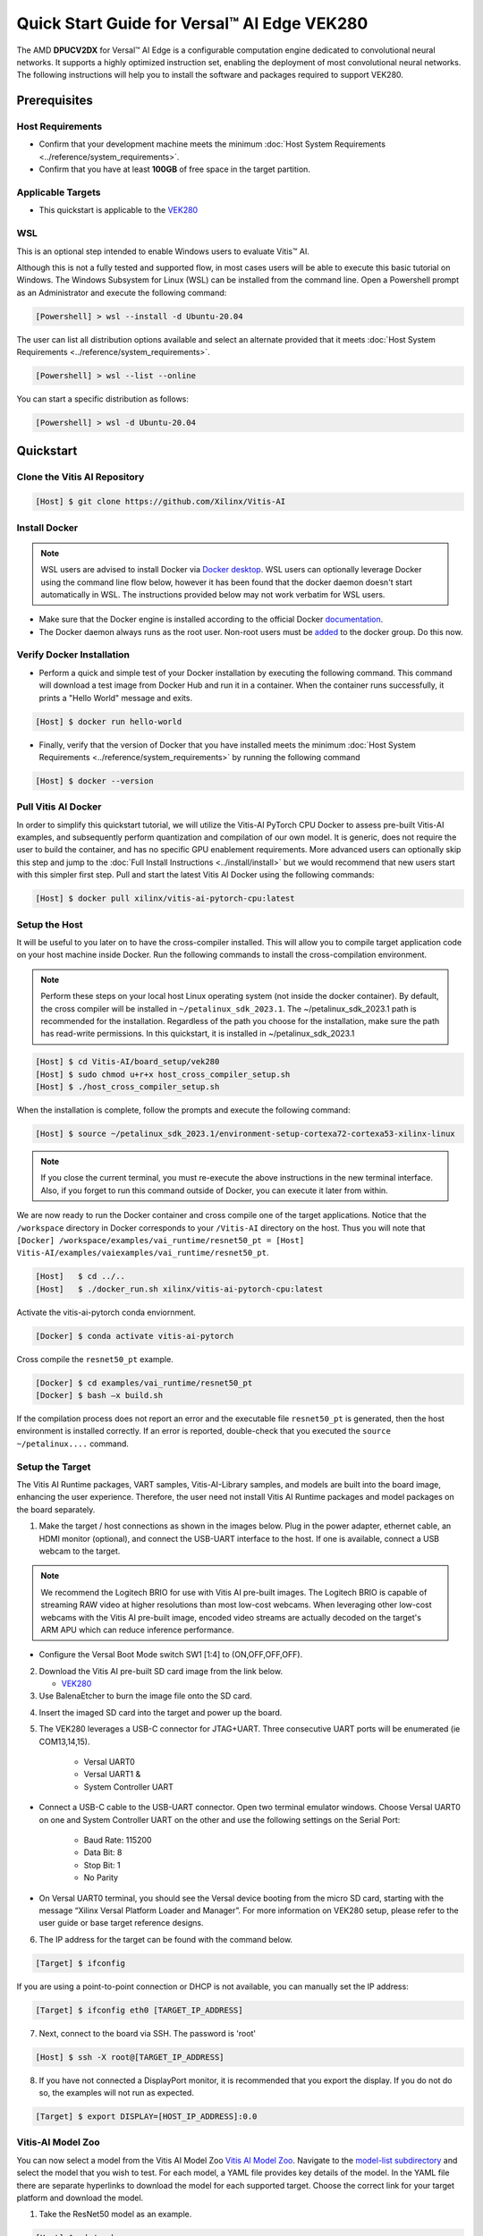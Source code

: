 ###################################################
Quick Start Guide for Versal |trade| AI Edge VEK280
###################################################

The AMD **DPUCV2DX** for Versal |trade| AI Edge is a configurable computation engine dedicated to convolutional neural networks. It supports a highly optimized instruction set, enabling the deployment of most convolutional neural networks. The following instructions will help you to install the software and packages required to support VEK280.


*************
Prerequisites
*************

Host Requirements
=================

-  Confirm that your development machine meets the minimum :doc:`Host System Requirements <../reference/system_requirements>`.
-  Confirm that you have at least **100GB** of free space in the target partition.


Applicable Targets
==================

-  This quickstart is applicable to the `VEK280 <https://www.xilinx.com/vek280>`__


WSL 
===

This is an optional step intended to enable Windows users to evaluate Vitis |trade| AI.


Although this is not a fully tested and supported flow, in most cases users will be able to execute this basic tutorial on Windows.  The Windows Subsystem for Linux (WSL) can be installed from the command line. Open a Powershell prompt as an Administrator and execute the following command:

.. code-block:: Bash
		
	[Powershell] > wsl --install -d Ubuntu-20.04
	
	  

The user can list all distribution options available and select an alternate provided that it meets :doc:`Host System Requirements <../reference/system_requirements>`.

.. code-block:: Bash
		
	[Powershell] > wsl --list --online
	
	
You can start a specific distribution as follows:
	
.. code-block:: Bash
		
	[Powershell] > wsl -d Ubuntu-20.04


**********
Quickstart
**********

Clone the Vitis AI Repository
=============================

.. code-block:: Bash
		
	[Host] $ git clone https://github.com/Xilinx/Vitis-AI
	  
Install Docker
==============

.. note:: WSL users are advised to install Docker via `Docker desktop <https://docs.docker.com/desktop/wsl/>`__. WSL users can optionally leverage Docker using the command line flow below, however it has been found that the docker daemon doesn't start automatically in WSL. The instructions provided below may not work verbatim for WSL users. 

- Make sure that the Docker engine is installed according to the official Docker `documentation <https://docs.docker.com/engine/install/>`__.

- The Docker daemon always runs as the root user. Non-root users must be `added <https://docs.docker.com/engine/install/linux-postinstall/>`__ to the docker group. Do this now.

Verify Docker Installation
==========================

- Perform a quick and simple test of your Docker installation by executing the following command.  This command will download a test image from Docker Hub and run it in a container. When the container runs successfully, it prints a "Hello World" message and exits. 

.. code-block:: Bash
	
	[Host] $ docker run hello-world

- Finally, verify that the version of Docker that you have installed meets the minimum :doc:`Host System Requirements <../reference/system_requirements>` by running the following command

.. code-block:: Bash
	
	[Host] $ docker --version

Pull Vitis AI Docker
====================

In order to simplify this quickstart tutorial, we will utilize the Vitis-AI PyTorch CPU Docker to assess pre-built Vitis-AI examples, and subsequently perform quantization and compilation of our own model. It is generic, does not require the user to build the container, and has no specific GPU enablement requirements.  More advanced users can optionally skip this step and jump to the :doc:`Full Install Instructions <../install/install>` but we would recommend that new users start with this simpler first step.
Pull and start the latest Vitis AI Docker using the following commands:

.. code-block:: Bash
		
	[Host] $ docker pull xilinx/vitis-ai-pytorch-cpu:latest


Setup the Host
==============

It will be useful to you later on to have the cross-compiler installed.  This will allow you to compile target application code on your host machine inside Docker.  Run the following commands to install the cross-compilation environment.

.. note:: Perform these steps on your local host Linux operating system (not inside the docker container). By default, the cross compiler will be installed in ``~/petalinux_sdk_2023.1``.  The ~/petalinux_sdk_2023.1 path is recommended for the installation. Regardless of the path you choose for the installation, make sure the path has read-write permissions. In this quickstart, it is installed in ~/petalinux_sdk_2023.1

.. code-block:: Bash

    [Host] $ cd Vitis-AI/board_setup/vek280
    [Host] $ sudo chmod u+r+x host_cross_compiler_setup.sh
    [Host] $ ./host_cross_compiler_setup.sh
	  

When the installation is complete, follow the prompts and execute the following command:

.. code-block:: Bash

    [Host] $ source ~/petalinux_sdk_2023.1/environment-setup-cortexa72-cortexa53-xilinx-linux

.. note:: If you close the current terminal, you must re-execute the above instructions in the new terminal interface. Also, if you forget to run this command outside of Docker, you can execute it later from within.
	 

We are now ready to run the Docker container and cross compile one of the target applications.  Notice that the ``/workspace`` directory in Docker corresponds to your ``/Vitis-AI`` 
directory on the host.  Thus you will note that ``[Docker] /workspace/examples/vai_runtime/resnet50_pt = [Host] Vitis-AI/examples/vaiexamples/vai_runtime/resnet50_pt``.

.. code-block:: Bash
 
	[Host]   $ cd ../..
	[Host]   $ ./docker_run.sh xilinx/vitis-ai-pytorch-cpu:latest 

Activate the vitis-ai-pytorch conda enviornment. 

.. code-block:: Bash

	[Docker] $ conda activate vitis-ai-pytorch
	
Cross compile the ``resnet50_pt`` example.

.. code-block:: Bash

	[Docker] $ cd examples/vai_runtime/resnet50_pt
	[Docker] $ bash –x build.sh

If the compilation process does not report an error and the executable file ``resnet50_pt`` is generated, then the host environment is installed correctly. If an error is reported, double-check that you executed the ``source ~/petalinux....`` command.

Setup the Target
================

The Vitis AI Runtime packages, VART samples, Vitis-AI-Library samples, and models are built into the board image, enhancing the user experience. Therefore, the user need not install Vitis AI Runtime packages and model packages on the board separately.


1.  Make the target / host connections as shown in the images below.  Plug in the power adapter, ethernet cable, an HDMI monitor (optional), and connect the USB-UART interface to the host.  If one is available, connect a USB webcam to the target.

.. note:: We recommend the Logitech BRIO for use with Vitis AI pre-built images.  The Logitech BRIO is capable of streaming RAW video at higher resolutions than most low-cost webcams.  When leveraging other low-cost webcams with the Vitis AI pre-built image, encoded video streams are actually decoded on the target's ARM APU which can reduce inference performance.

	
.. image:: ../reference/images/vek280_setup.png
	:width: 1300
	
- Configure the Versal Boot Mode switch SW1 [1:4] to (ON,OFF,OFF,OFF).

		
2. Download the Vitis AI pre-built SD card image from the link below.

   - `VEK280 <https://www.xilinx.com/member/forms/download/design-license-xef.html?filename=amd-vek280-dpu-v2023.1-v3.5.0.img.gz>`__
   
3.  Use BalenaEtcher to burn the image file onto the SD card.

.. image:: ../reference/images/Etcher.png
    :width: 1300
    
4.  Insert the imaged SD card into the target and power up the board.
   
5. The VEK280 leverages a USB-C connector for JTAG+UART. Three consecutive UART ports will be enumerated (ie COM13,14,15).
   
	- Versal UART0
	- Versal UART1 &
	- System Controller UART
  
* Connect a USB-C cable to the USB-UART connector. Open two terminal emulator windows. Choose Versal UART0 on one and System Controller UART on the other and use the following settings on the Serial Port:
 
	- Baud Rate: 115200
	- Data Bit: 8
	- Stop Bit: 1
	- No Parity

* On Versal UART0 terminal, you should see the Versal device booting from the micro SD card, starting with the message “Xilinx Versal Platform Loader and Manager”. For more information on VEK280 setup, please refer to the user guide or base target reference designs. 

6.  The IP address for the target can be found with the command below.
 
.. code-block:: Bash
   
   [Target] $ ifconfig


If you are using a point-to-point connection or DHCP is not available, you can manually set the IP address:
	
.. code-block:: Bash

	[Target] $ ifconfig eth0 [TARGET_IP_ADDRESS]
	  	
		
7.  Next, connect to the board via SSH.  The password is 'root'

.. code-block:: Bash

    [Host] $ ssh -X root@[TARGET_IP_ADDRESS]
   
   
8. 	If you have not connected a DisplayPort monitor, it is recommended that you export the display.  If you do not do so, the examples will not run as expected.

.. code-block:: Bash

    [Target] $ export DISPLAY=[HOST_IP_ADDRESS]:0.0
	
   
Vitis-AI Model Zoo
==================
   
You can now select a model from the Vitis AI Model Zoo `Vitis AI Model Zoo <../workflow-model-zoo.html>`__.  Navigate to the  `model-list subdirectory  <https://github.com/Xilinx/Vitis-AI/tree/master/model_zoo/model-list>`__  and select the model that you wish to test. For each model, a YAML file provides key details of the model. In the YAML file there are separate hyperlinks to download the model for each supported target.  Choose the correct link for your target platform and download the model.

1. Take the ResNet50 model as an example.

.. code-block:: Bash
		
	[Host] $ cd /workspace
	[Host] $ wget https://www.xilinx.com/bin/public/openDownload?filename=resnet50-vek280-r3.5.0.tar.gz -O resnet50-vek280-r3.5.0.tar.gz 
		
		
2. Copy the downloaded file to the target using scp with the following command:
		
.. code-block:: Bash

	[Host] $ scp resnet50-vek280-r3.5.0.tar.gz root@[TARGET_IP_ADDRESS]:~/
		
		
3. Install the model package:

.. code-block:: Bash
	   
	[Target] $ tar -xzvf resnet50-vek280-r3.5.0.tar.gz 
	[Target] $ cp -r resnet50 /usr/share/vitis_ai_library/models 

	
.. _VEK280-run-vitis-ai-examples:

Run the Vitis AI Examples
=========================

1. Download `vitis_ai_runtime_r3.5.0_image_video.tar.gz <https://www.xilinx.com/bin/public/openDownload?filename=vitis_ai_runtime_r3.5.0_image_video.tar.gz>`__ from host to the target using scp with the following command:

.. code-block:: Bash

	[Host]$scp vitis_ai_runtime_r3.5.0_image_video.tar.gz root@[TARGET_IP_ADDRESS]:~/
	  

2. Extract the ``vitis_ai_runtime_r3.5.0_image_video.tar.gz`` package on the target.

.. code-block:: Bash
   
	[Target] $ cd ~
	[Target] $ tar -xzvf vitis_ai_runtime_r3.5.0_image_video.tar.gz -C ~/Vitis-AI/examples/vai_runtime
	

3. Navigate to the example directory on the target. Take ``resnet50`` as an example.

.. code-block:: Bash
	
	[Target] $ cd ~/Vitis-AI/examples/vai_runtime/resnet50
	

4. Run the example.

.. code-block:: Bash
	
	[Target] $ ./resnet50 /usr/share/vitis_ai_library/models/resnet50/resnet50.xmodel
	
		
5. An image should appear on the display connected to the target and the console should reflect the following output: 

.. code-block:: Bash	
		
	Image : 001.jpg
	top[0] prob = 0.982662  name = brain coral
	top[1] prob = 0.008502  name = coral reef
	top[2] prob = 0.006621  name = jackfruit, jak, jack
	top[3] prob = 0.000543  name = puffer, pufferfish, blowfish, globefish
	top[4] prob = 0.000330  name = eel

These results reflect the classification of a single test image located in the	``~/Vitis-AI/examples/vai_library/images``	directory.
			

****************
PyTorch Tutorial
****************
This tutorial assumes that Vitis AI has been installed and that the board has been configured as explained in the installation instructions above. For additional information on the Vitis AI Quantizer, Optimizer, or Compiler, please refer to the Vitis AI User Guide.


Quantizing the Model
====================

Quantization reduces the precision of network weights and activations to optimize memory usage and computational efficiency while maintaining acceptable levels of accuracy. Inference is computationally expensive and requires high memory bandwidths to satisfy the
low-latency and high-throughput requirements of Edge applications. Quantization and channel pruning techniques are employed to address these issues while achieving high performance and high energy efficiency with little degradation in accuracy. The Vitis AI Quantizer takes a 
floating-point model as an input and performs pre-processing (folds batchnorms and removes nodes not required for inference), and finally quantizes the weights/biases and activations to the given bit width.


1. Navigate to the cloned Vitis-AI directory and create a new workspace for your project.  Here you will store the test dataset, models, and python scripts required for quantization.

.. code-block:: Bash

	[Host] $ cd ~/Vitis-AI
	[Host] $ mkdir -p resnet18/model
	

2. Download the `ImageNet 1000 (mini) <https://www.kaggle.com/datasets/ifigotin/imagenetmini-1000/download?datasetVersionNumber=1>`__ dataset from Kaggle. This dataset is subset of the ILSVRC 2012-2017 dataset and comprises 1000 object classes, and contains 1,281,167 training, 50,000 validation, and 100,000 test images.  You will need to create a Kaggle account to access this dataset.  Move the downloaded Archive.zip file into the created /Vitis-AI/resnet18 folder and unzip the dataset.

.. code-block:: Bash

	[Host] $ cd resnet18
	[Host] $ unzip Archive.zip
	
- Your workspace directory should reflect the following: 

::

	├── Archive.zip
	│
	├── model    
	│                                    
	└── imagenet-mini
		├── train                    # Training images folder. Will not be used in this tutorial. 
		│   └─── n01440764           # Class folders to group images. 
		└── val                      # Validation images that will be used for quantization and evaluation of the floating point model. 
		    └─── n01440764
    


3. Navigate to the Vitis-AI directory and execute the following command to start Docker.
	
.. code-block:: Bash
	
	[Host] $ cd ..
	[Host] ./docker_run.sh vitis-ai-pytorch-cpu:latest

.. note:: When you start Docker as shown earlier, your ``/workspace`` folder will correspond to ``/Vitis-AI`` and your initial path in Docker will be ``/workspace``.  If you inspect ``docker_run.sh`` you can see that the -v option is leveraged which links the Docker file system to your Host file system.  Verify that you see the created ``/resnet18`` subfolder in your workspace:

.. code-block:: Bash
	
	[Docker] $ ls

4. Download the pre-trained resnet18 model from PyTorch to the docker environment and store it in the  ``model``  folder . This is the floating point (FP32) model that will be quantized to INT8 precision for deployment on the target.

.. code-block:: Bash

	[Docker] $ cd resnet18/model
	[Docker] $ wget https://download.pytorch.org/models/resnet18-5c106cde.pth -O resnet18.pth

.. note:: The `Vitis AI Model Zoo <../workflow-model-zoo.html>`__ also provides optimized deep learning models to speed up the deployment of deep learning inference on adaptable AMD platforms. For this tutorial we have chosen to use an open-source PyTorch model to showcase that models from the community can also be deployed.


5. Copy the example Vitis AI ResNet18 quantization script to your workspace. This script contains the Quantizer API calls that will be executed in order to quantize the model.

.. code-block:: Bash	

	[Docker] $ cd ..
	[Docker] $ cp ../src/vai_quantizer/vai_q_pytorch/example/resnet18_quant.py ./

* Your ``workspace/resnet18`` directory should reflect the following: 

::

	├── Archive.zip
	│
	├── model 
	│   └── resnet18.pth             # ResNet18 floating point model downloaded from PyTorch.
	│                                    
	├── imagenet-mini
	│   ├── train                    # Training images folder. Will not be used in this tutorial. 
	│   │   └─── n01440764           # Class folders to group images. 
	│   └── val                      # Validation images that will be used for quantization and evaluation of the floating point model. 
	│       └─── n01440764
	│
	└── resnet18_quant.py            # Quantization python script.
 
 
* Inspect ``resnet18_quant.py``.  Observe the parser arguments that can be passed to the script via command line switches ``subset_len`` ``quant_mode`` ``data_dir`` and ``model_dir``.  We will set the ``data_dir`` and ``model_dir`` arguments to align with our directory structure.  If you wish to avoid extraneous typing and are manually entering these commands, you can simply edit the script to suit your use case.

.. code-block:: Bash	

	[Docker] $ vim resnet18_quant.py

* Use the sequence ``<esc> :q!`` to exit vim without saving.	

6. Run the command below to evaluate the accuracy of the floating point model.

.. code-block:: Bash	

	[Docker] $ python resnet18_quant.py --quant_mode float --data_dir imagenet-mini --model_dir model

* You should observe that the accuracy reported is similar to  ``top-1 / top-5 accuracy: 69.9975 / 88.7586``
	
7. Next, let's run the Model Inspector to confirm that this model should be compatible with the target DPU architecture.

.. code-block:: Bash	

	[Docker] $ python resnet18_quant.py --quant_mode float --inspect --target DPUCV2DX8G_ISA1_C20B14 --model_dir model
	

8. Run the command below to start quantization. Generally, 100-1000 images are required for quantization and the number of iterations can be controlled through the the ``subset_len`` data loading argument. In this case, 200 images are forward propagated through the network, and these images are chosen randomly from the validation image set.  Note that the displayed loss and accuracy that are output from this process are not representative of final model accuracy.


.. code-block:: Bash	

	[Docker] $ python resnet18_quant.py --quant_mode calib --data_dir imagenet-mini --model_dir model --subset_len 200

* On most host machines this command should complete in less than 1 minute even with the CPU-only Docker.  If you leverage the CUDA or ROCm Dockers on a compatible machine, the Quantization process will be accelerated considerably.  Let's take a look at the output:

.. code-block:: Bash	

	[Docker] $ cd quantize_result
	[Docker] $ ls

* If the command ran successfully, the output directory ``quantize_result`` will be generated, containing two important files:

	-``ResNet.py``
		The quantized vai_q_pytorch format model.
	-``Quant_info.json``
		Quantization steps of tensors. Retain this file for evaluation of the quantized model./
		
		
9. To evaluate the accuracy of the quantized model, return to the ``/resnet18`` directory run the following commands.  Note that on CPU-only host machines this command will take some time to complete (~20 minutes).  If you are in a hurry, you can skip this step and move to the next.

.. code-block:: Bash	

	[Docker] $ cd ..
	[Docker] $ python resnet18_quant.py --model_dir model --data_dir imagenet-mini --quant_mode test

You should observe that the accuracy reported will be similar to ``top-1 / top-5 accuracy: 69.1308 / 88.7076``.  The net accuracy loss due to quantization is less than 1%.

10. To generate the quantized ``.xmodel`` file that will subsequently be compiled for the DPU, run the following command with ``batch_size`` and ``subset_len`` arguments set to 1 to avoid redundant iterations.

.. code-block:: Bash	

	[Docker] $ python resnet18_quant.py --quant_mode test --subset_len 1 --batch_size=1 --model_dir model --data_dir imagenet-mini --deploy


Compile the Model
=================
The Vitis AI Compiler compiles the graph operators as a set of micro-coded instructions that are executed by the DPU.  In this step, we will compile the ResNet18 model that we quantized in the previous step.


1. The compiler takes the quantized ``INT8.xmodel`` and generates the deployable ``DPU.xmodel`` by running the command below.  Note that you must modify the command to specify the appropriate ``arch.json`` file for your target.  For MPSoC targets, these are located in the folder ``/opt/vitis_ai/compiler/arch/DPUCZDX8G`` inside the Docker container.

.. code-block:: Bash
	
	[Docker] $ cd /workspace/resnet18
	[Docker] $ vai_c_xir -x quantize_result/ResNet_int.xmodel -a /opt/vitis_ai/compiler/arch/DPUCV2DX/VEK280/arch.json -o resnet18_pt -n resnet18_pt 

- If compilation is successful, the ``resnet18_pt.xmodel`` file should be generated according to the specified DPU architecture. 

2. Create a new file with your text editor of choice and name the file ``resnet18_pt.prototxt``. Copy and paste the following lines of code:

.. code-block:: Bash

	model {
	   name : "resnet18_pt"
	   kernel {
		 name: "resnet18_pt_0"
		 mean: 103.53
		 mean: 116.28
		 mean: 123.675
		 scale: 0.017429
		 scale: 0.017507
		 scale: 0.01712475
	   }
	   model_type : CLASSIFICATION
	   classification_param {
		  top_k : 5
		  test_accuracy : false
		  preprocess_type : VGG_PREPROCESS
	   }
	}

- The ``.prototxt`` file is a Vitis |trade| AI configuration file that facilitates the uniform configuration management of model parameters. Please refer to the Vitis AI User Guide to learn more.


- We can now deploy the quantized and compiled model on the target. 

Model Deployment
================

1. Download the ``resnet18_pt`` folder from host to target using scp with the following command:

.. code-block:: Bash

	[Docker] $ scp -r resnet18_pt root@[TARGET_IP_ADDRESS]:/usr/share/vitis_ai_library/models/
	
* The model will be located under the ``/usr/share/vitis_ai_library/models/`` folder along with the other Viitis-AI model examples. 


2. The `vitis_ai_library_r3.5.0_images.tar.gz <https://www.xilinx.com/bin/public/openDownload?filename=vitis_ai_library_r3.5.0_images.tar.gz>`__ and `vitis_ai_library_r3.5.0_video.tar.gz <https://www.xilinx.com/bin/public/openDownload?filename=vitis_ai_library_r3.5.0_video.tar.gz>`__ packages 
contain test images and videos that can be leveraged to evaluate our quantized model and other pre-built Vitis-AI Library examples on the target. 

	a. Download the packages.
	
	.. code-block:: Bash

		[Docker] $ cd /workspace
		[Docker] $ wget https://www.xilinx.com/bin/public/openDownload?filename=vitis_ai_library_r3.5.0_images.tar.gz -O vitis_ai_library_r3.5.0_images.tar.gz
		[Docker] $ wget https://www.xilinx.com/bin/public/openDownload?filename=vitis_ai_library_r3.5.0_video.tar.gz -O vitis_ai_library_r3.5.0_video.tar.gz
	
	b. SCP the files to the target.

	.. code-block:: Bash

		[Docker] $ scp -r vitis_ai_library_r3.5.0_images.tar.gz root@[TARGET_IP_ADDRESS]:~/
		[Docker] $ scp -r vitis_ai_library_r3.5.0_video.tar.gz root@[TARGET_IP_ADDRESS]:~/

	c. Untar the files on the target.

	.. code-block:: Bash

		[Target] $ tar -xzvf vitis_ai_library_r3.5.0_images.tar.gz -C ~/Vitis-AI/examples/vai_library/
		[Target] $ tar -xzvf vitis_ai_library_r3.5.0_video.tar.gz -C ~/Vitis-AI/examples/vai_library/

3. Enter the directory of the sample and compile it.

.. code-block:: Bash

	[Target] $ cd ~/Vitis-AI/examples/vai_library/samples/classification
	[Target] $ ./build.sh

4. Execute the single-image test application.

.. code-block:: Bash

	[Target] $ ./test_jpeg_classification resnet18_pt ~/Vitis-AI/examples/vai_library/samples/classification/images/001.JPEG

If you wish to do so, you can copy the `result.jpg` file back to your host and review the output.  OpenCV function calls have been used to overlay the predictions.

5. To run the video example, run the following command.  To keep this simple we will use one of the Vitis AI video samples, but you should scp your own video clip to the target (webm / raw formats).

.. code-block:: Bash

	[Target] $ ./test_video_classification resnet18_pt ~/Vitis-AI/examples/vai_library/apps/pose_960_540.avi -t 8

6. Users can run real time inference using a USB web camera connected to the target with the command below:

.. code-block:: Bash

	[Target] $ ./test_video_classification resnet18_pt 0 -t 8

- ``0`` corresponds to the first USB camera device node. If you have multiple USB cameras, the value is 1,2,3, etc.  ``-t`` corresponds to the number of threads.

- If you are uncertain, you can execute the following command to determine the device node for the camera connected to your target.

.. code-block:: Bash

	[Target] $ lsusb


7. The output will be displayed on the connected monitor.  Notice that the classifications are displayed frame-by-frame as an OpenCV overlay.  The performance will be limited by the refresh rate of the display.  Please see UG1354 for additional details.

.. image:: ../reference/images/Wallace.png
    :width: 1300


- Congratulations! You have successfully quantized, compiled, and deployed a pre-trained model on the target. 


.. |trade|  unicode:: U+02122 .. TRADEMARK SIGN
   :ltrim:
.. |reg|    unicode:: U+000AE .. REGISTERED TRADEMARK SIGN
   :ltrim: